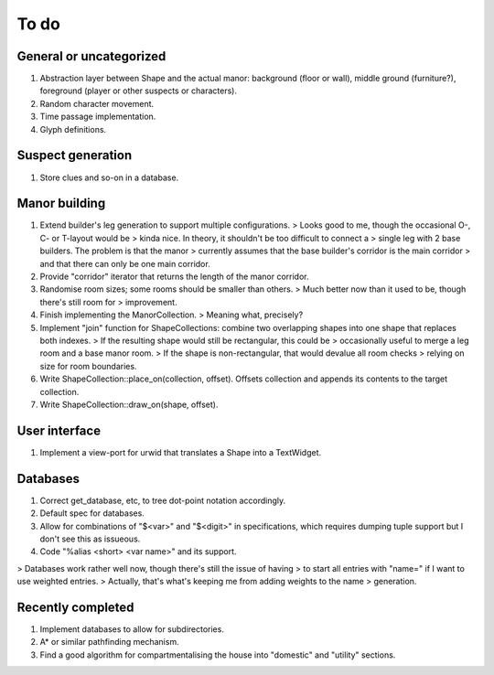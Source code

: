 *****
To do
*****

General or uncategorized
========================

1. Abstraction layer between Shape and the actual manor: background (floor or
   wall), middle ground (furniture?), foreground (player or other suspects or
   characters).
2. Random character movement.
3. Time passage implementation.
4. Glyph definitions.

Suspect generation
==================

1. Store clues and so-on in a database.

Manor building
==============

1. Extend builder's leg generation to support multiple configurations.
   > Looks good to me, though the occasional O-, C- or T-layout would be
   > kinda nice. In theory, it shouldn't be too difficult to connect a
   > single leg with 2 base builders. The problem is that the manor
   > currently assumes that the base builder's corridor is the main corridor
   > and that there can only be one main corridor.
2. Provide "corridor" iterator that returns the length of the manor corridor.
3. Randomise room sizes; some rooms should be smaller than others.
   > Much better now than it used to be, though there's still room for
   > improvement.
4. Finish implementing the ManorCollection.
   > Meaning what, precisely?
5. Implement "join" function for ShapeCollections: combine two overlapping
   shapes into one shape that replaces both indexes.
   > If the resulting shape would still be rectangular, this could be
   > occasionally useful to merge a leg room and a base manor room.
   > If the shape is non-rectangular, that would devalue all room checks
   > relying on size for room boundaries.
6. Write ShapeCollection::place_on(collection, offset). Offsets collection and
   appends its contents to the target collection.
7. Write ShapeCollection::draw_on(shape, offset).

User interface
==============

1. Implement a view-port for urwid that translates a Shape into a TextWidget.

Databases
=========

1. Correct get_database, etc, to tree dot-point notation accordingly.
2. Default spec for databases.
3. Allow for combinations of "$<var>" and "$<digit>" in specifications, which
   requires dumping tuple support but I don't see this as issueous.
4. Code "%alias <short> <var name>" and its support.

> Databases work rather well now, though there's still the issue of having
> to start all entries with "name=" if I want to use weighted entries.
> Actually, that's what's keeping me from adding weights to the name
> generation.

Recently completed
==================

1. Implement databases to allow for subdirectories.
2. A* or similar pathfinding mechanism.
3. Find a good algorithm for compartmentalising the house into "domestic" and
   "utility" sections.
